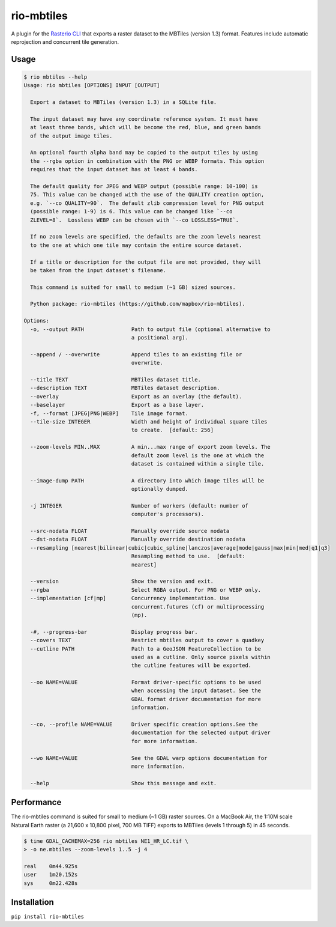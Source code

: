 rio-mbtiles
===========

.. image:: https://travis-ci.org/mapbox/rio-mbtiles.svg
   :target: https://travis-ci.org/mapbox/rio-mbtiles

A plugin for the
`Rasterio CLI <https://github.com/mapbox/rasterio/blob/master/docs/cli.rst>`__
that exports a raster dataset to the MBTiles (version 1.3) format. Features
include automatic reprojection and concurrent tile generation.

Usage
-----

.. code-block:: console

    $ rio mbtiles --help
    Usage: rio mbtiles [OPTIONS] INPUT [OUTPUT]

      Export a dataset to MBTiles (version 1.3) in a SQLite file.

      The input dataset may have any coordinate reference system. It must have
      at least three bands, which will be become the red, blue, and green bands
      of the output image tiles.

      An optional fourth alpha band may be copied to the output tiles by using
      the --rgba option in combination with the PNG or WEBP formats. This option
      requires that the input dataset has at least 4 bands.

      The default quality for JPEG and WEBP output (possible range: 10-100) is
      75. This value can be changed with the use of the QUALITY creation option,
      e.g. `--co QUALITY=90`.  The default zlib compression level for PNG output
      (possible range: 1-9) is 6. This value can be changed like `--co
      ZLEVEL=8`.  Lossless WEBP can be chosen with `--co LOSSLESS=TRUE`.

      If no zoom levels are specified, the defaults are the zoom levels nearest
      to the one at which one tile may contain the entire source dataset.

      If a title or description for the output file are not provided, they will
      be taken from the input dataset's filename.

      This command is suited for small to medium (~1 GB) sized sources.

      Python package: rio-mbtiles (https://github.com/mapbox/rio-mbtiles).

    Options:
      -o, --output PATH               Path to output file (optional alternative to
                                      a positional arg).

      --append / --overwrite          Append tiles to an existing file or
                                      overwrite.

      --title TEXT                    MBTiles dataset title.
      --description TEXT              MBTiles dataset description.
      --overlay                       Export as an overlay (the default).
      --baselayer                     Export as a base layer.
      -f, --format [JPEG|PNG|WEBP]    Tile image format.
      --tile-size INTEGER             Width and height of individual square tiles
                                      to create.  [default: 256]

      --zoom-levels MIN..MAX          A min...max range of export zoom levels. The
                                      default zoom level is the one at which the
                                      dataset is contained within a single tile.

      --image-dump PATH               A directory into which image tiles will be
                                      optionally dumped.

      -j INTEGER                      Number of workers (default: number of
                                      computer's processors).

      --src-nodata FLOAT              Manually override source nodata
      --dst-nodata FLOAT              Manually override destination nodata
      --resampling [nearest|bilinear|cubic|cubic_spline|lanczos|average|mode|gauss|max|min|med|q1|q3]
                                      Resampling method to use.  [default:
                                      nearest]

      --version                       Show the version and exit.
      --rgba                          Select RGBA output. For PNG or WEBP only.
      --implementation [cf|mp]        Concurrency implementation. Use
                                      concurrent.futures (cf) or multiprocessing
                                      (mp).

      -#, --progress-bar              Display progress bar.
      --covers TEXT                   Restrict mbtiles output to cover a quadkey
      --cutline PATH                  Path to a GeoJSON FeatureCollection to be
                                      used as a cutline. Only source pixels within
                                      the cutline features will be exported.

      --oo NAME=VALUE                 Format driver-specific options to be used
                                      when accessing the input dataset. See the
                                      GDAL format driver documentation for more
                                      information.

      --co, --profile NAME=VALUE      Driver specific creation options.See the
                                      documentation for the selected output driver
                                      for more information.

      --wo NAME=VALUE                 See the GDAL warp options documentation for
                                      more information.

      --help                          Show this message and exit.

Performance
-----------

The rio-mbtiles command is suited for small to medium (~1 GB) raster sources.
On a MacBook Air, the 1:10M scale Natural Earth raster
(a 21,600 x 10,800 pixel, 700 MB TIFF) exports to MBTiles (levels 1 through 5)
in 45 seconds.

.. code-block:: console

    $ time GDAL_CACHEMAX=256 rio mbtiles NE1_HR_LC.tif \
    > -o ne.mbtiles --zoom-levels 1..5 -j 4

    real    0m44.925s
    user    1m20.152s
    sys     0m22.428s

Installation
------------

``pip install rio-mbtiles``
